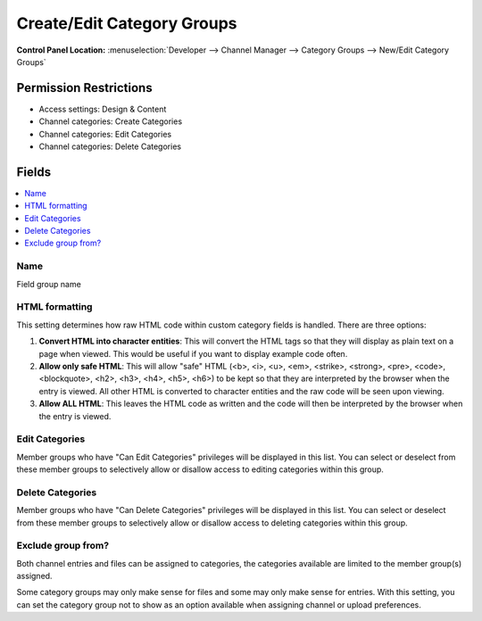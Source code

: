 Create/Edit Category Groups
===========================

.. rst-class:: cp-path

**Control Panel Location:** :menuselection:`Developer --> Channel Manager --> Category Groups --> New/Edit Category Groups`

.. Overview


.. Screenshot (optional)

.. Permissions

Permission Restrictions
-----------------------

* Access settings: Design & Content
* Channel categories: Create Categories
* Channel categories: Edit Categories
* Channel categories: Delete Categories

Fields
------

.. contents::
  :local:
  :depth: 1

.. Each Field

Name
~~~~

Field group name

HTML formatting
~~~~~~~~~~~~~~~

This setting determines how raw HTML code within custom category fields
is handled. There are three options:

#. **Convert HTML into character entities**: This will convert the HTML
   tags so that they will display as plain text on a page when viewed.
   This would be useful if you want to display example code often.
#. **Allow only safe HTML**: This will allow "safe" HTML (<b>, <i>, <u>,
   <em>, <strike>, <strong>, <pre>, <code>, <blockquote>, <h2>, <h3>,
   <h4>, <h5>, <h6>) to be kept so that they are interpreted by the
   browser when the entry is viewed. All other HTML is converted to
   character entities and the raw code will be seen upon viewing.
#. **Allow ALL HTML**: This leaves the HTML code as written and the code
   will then be interpreted by the browser when the entry is viewed.

Edit Categories
~~~~~~~~~~~~~~~

Member groups who have "Can Edit Categories" privileges will be
displayed in this list. You can select or deselect from these member
groups to selectively allow or disallow access to editing categories
within this group.

Delete Categories
~~~~~~~~~~~~~~~~~

Member groups who have "Can Delete Categories" privileges will be
displayed in this list. You can select or deselect from these member
groups to selectively allow or disallow access to deleting categories
within this group.

Exclude group from?
~~~~~~~~~~~~~~~~~~~

Both channel entries and files can be assigned to categories, the categories available are limited to the member group(s) assigned.

Some category groups may only make sense for files and some may only make sense for entries.  With this setting, you can set the category group not to show as an option available when assigning channel
or upload preferences.